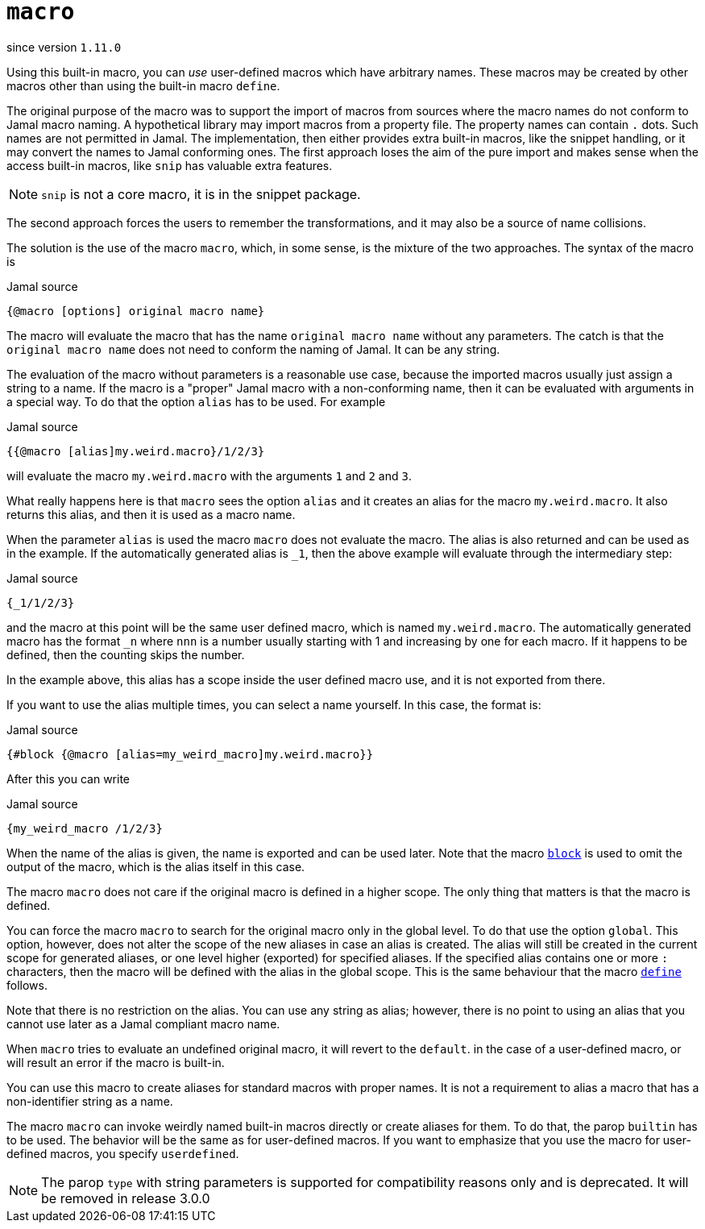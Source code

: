 
= `macro`

since version `1.11.0`




Using this built-in macro, you can __use__ user-defined macros which have arbitrary names.
These macros may be created by other macros other than using the built-in macro `define`.

The original purpose of the macro was to support the import of macros from sources where the macro names do not conform to Jamal macro naming.
A hypothetical library may import macros from a property file.
The property names can contain `.` dots.
Such names are not permitted in Jamal.
The implementation, then either provides extra built-in macros, like the snippet handling, or it may convert the names to Jamal conforming ones.
The first approach loses the aim of the pure import and makes sense when the access built-in macros, like `snip` has valuable extra features.

NOTE: `snip` is not a core macro, it is in the snippet package.

The second approach forces the users to remember the transformations, and it may also be a source of name collisions.

The solution is the use of the macro `macro`, which, in some sense, is the mixture of the two approaches.
The syntax of the macro is

.Jamal source
[source]
----
{@macro [options] original macro name}
----

The macro will evaluate the macro that has the name `original macro name` without any parameters.
The catch is that the `original macro name` does not need to conform the naming of Jamal.
It can be any string.

The evaluation of the macro without parameters is a reasonable use case, because the imported macros usually just assign a string to a name.
If the macro is a "proper" Jamal macro with a non-conforming name, then it can be evaluated with arguments in a special way.
To do that the option `alias` has to be used.
For example

.Jamal source
[source]
----
{{@macro [alias]my.weird.macro}/1/2/3}
----

will evaluate the macro `my.weird.macro` with the arguments `1` and `2` and `3`.

What really happens here is that `macro` sees the option `alias` and it creates an alias for the macro `my.weird.macro`.
It also returns this alias, and then it is used as a macro name.

When the parameter `alias` is used the macro `macro` does not evaluate the macro.
The alias is also returned and can be used as in the example.
If the automatically generated alias is `_1`, then the above example will evaluate through the intermediary step:

.Jamal source
[source]
----
{_1/1/2/3}
----

and the macro at this point will be the same user defined macro, which is named `my.weird.macro`.
The automatically generated macro has the format `_n` where `nnn` is a number usually starting with 1 and increasing by one for each macro.
If it happens to be defined, then the counting skips the number.

In the example above, this alias has a scope inside the user defined macro use, and it is not exported from there.

If you want to use the alias multiple times, you can select a name yourself.
In this case, the format is:

.Jamal source
[source]
----
{#block {@macro [alias=my_weird_macro]my.weird.macro}}
----

After this you can write

.Jamal source
[source]
----
{my_weird_macro /1/2/3}
----

When the name of the alias is given, the name is exported and can be used later.
Note that the macro link:block[`block`] is used to omit the output of the macro, which is the alias itself in this case.

The macro `macro` does not care if the original macro is defined in a higher scope.
The only thing that matters is that the macro is defined.

You can force the macro `macro` to search for the original macro only in the global level.
To do that use the option `global`.
This option, however, does not alter the scope of the new aliases in case an alias is created.
The alias will still be created in the current scope for generated aliases, or one level higher (exported) for specified aliases.
If the specified alias contains one or more `:` characters, then the macro will be defined with the alias in the global scope.
This is the same behaviour that the macro link:define[`define`] follows.

Note that there is no restriction on the alias.
You can use any string as alias; however, there is no point to using an alias that you cannot use later as a Jamal compliant macro name.

When `macro` tries to evaluate an undefined original macro, it will revert to the `default`. in the case of a user-defined macro, or will result an error if the macro is built-in.

You can use this macro to create aliases for standard macros with proper names.
It is not a requirement to alias a macro that has a non-identifier string as a name.

The macro `macro` can invoke weirdly named built-in macros directly or create aliases for them.
To do that, the parop `builtin` has to be used.
The behavior will be the same as for user-defined macros.
If you want to emphasize that you use the macro for user-defined macros, you specify `userdefined`.


NOTE: The parop `type` with string parameters is supported for compatibility reasons only and is deprecated.
It will be removed in release 3.0.0
